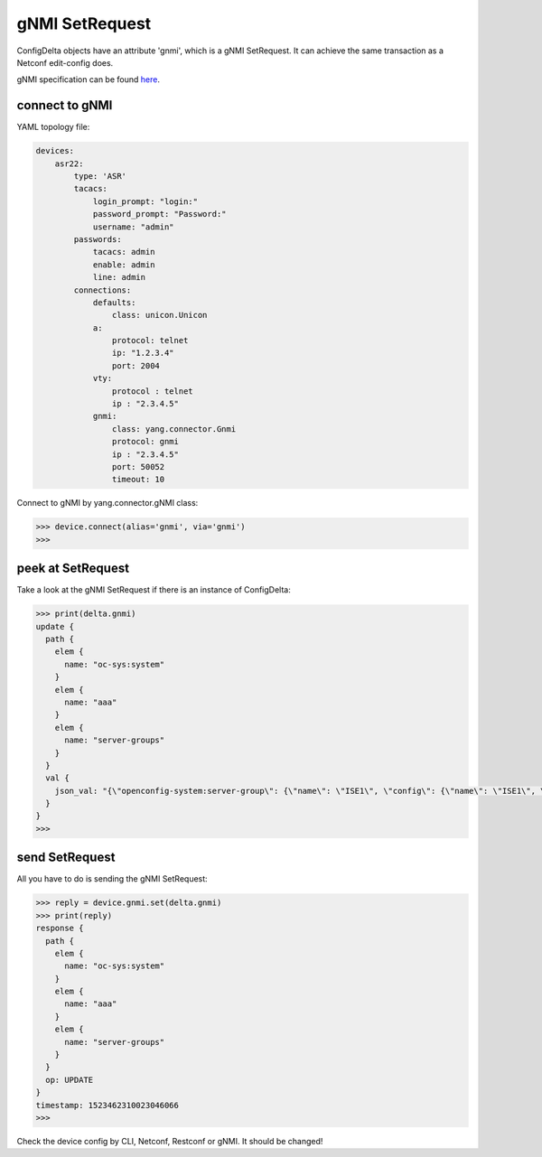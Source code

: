 gNMI SetRequest
===============

ConfigDelta objects have an attribute 'gnmi', which is a gNMI SetRequest.
It can achieve the same transaction as a Netconf edit-config does.

gNMI specification can be found `here
<https://github.com/openconfig/reference/blob/master/rpc/gnmi/gnmi-specification.md>`_.


connect to gNMI
---------------

YAML topology file:

.. code-block:: text

    devices:
        asr22:
            type: 'ASR'
            tacacs:
                login_prompt: "login:"
                password_prompt: "Password:"
                username: "admin"
            passwords:
                tacacs: admin
                enable: admin
                line: admin
            connections:
                defaults:
                    class: unicon.Unicon
                a:
                    protocol: telnet
                    ip: "1.2.3.4"
                    port: 2004
                vty:
                    protocol : telnet
                    ip : "2.3.4.5"
                gnmi:
                    class: yang.connector.Gnmi
                    protocol: gnmi
                    ip : "2.3.4.5"
                    port: 50052
                    timeout: 10

Connect to gNMI by yang.connector.gNMI class:

.. code-block:: text

    >>> device.connect(alias='gnmi', via='gnmi')
    >>>

peek at SetRequest
------------------

Take a look at the gNMI SetRequest if there is an instance of ConfigDelta:

.. code-block:: text

    >>> print(delta.gnmi)
    update {
      path {
        elem {
          name: "oc-sys:system"
        }
        elem {
          name: "aaa"
        }
        elem {
          name: "server-groups"
        }
      }
      val {
        json_val: "{\"openconfig-system:server-group\": {\"name\": \"ISE1\", \"config\": {\"name\": \"ISE1\", \"type\": \"openconfig-aaa:RADIUS\"}}}"
      }
    }
    >>>

send SetRequest
---------------

All you have to do is sending the gNMI SetRequest:

.. code-block:: text

    >>> reply = device.gnmi.set(delta.gnmi)
    >>> print(reply)
    response {
      path {
        elem {
          name: "oc-sys:system"
        }
        elem {
          name: "aaa"
        }
        elem {
          name: "server-groups"
        }
      }
      op: UPDATE
    }
    timestamp: 1523462310023046066
    >>>

Check the device config by CLI, Netconf, Restconf or gNMI. It should be
changed!


.. sectionauthor:: Jonathan Yang <yuekyang@cisco.com>
